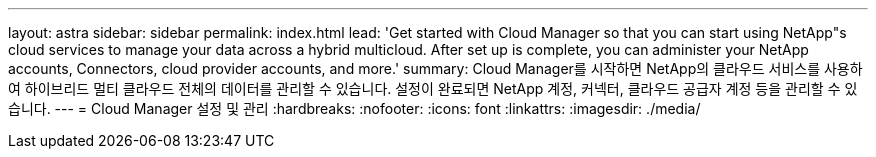 ---
layout: astra 
sidebar: sidebar 
permalink: index.html 
lead: 'Get started with Cloud Manager so that you can start using NetApp"s cloud services to manage your data across a hybrid multicloud. After set up is complete, you can administer your NetApp accounts, Connectors, cloud provider accounts, and more.' 
summary: Cloud Manager를 시작하면 NetApp의 클라우드 서비스를 사용하여 하이브리드 멀티 클라우드 전체의 데이터를 관리할 수 있습니다. 설정이 완료되면 NetApp 계정, 커넥터, 클라우드 공급자 계정 등을 관리할 수 있습니다. 
---
= Cloud Manager 설정 및 관리
:hardbreaks:
:nofooter: 
:icons: font
:linkattrs: 
:imagesdir: ./media/


